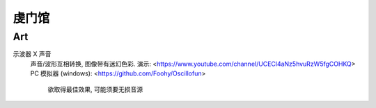 虔门馆
*************

Art
===========

示波器 X 声音
     声音/波形互相转换, 图像带有迷幻色彩.
     演示: 
     <https://www.youtube.com/channel/UCECl4aNz5hvuRzW5fgCOHKQ>
     PC 模拟器 (windows): 
     <https://github.com/Foohy/Oscillofun>
        欲取得最佳效果, 可能须要无损音源

